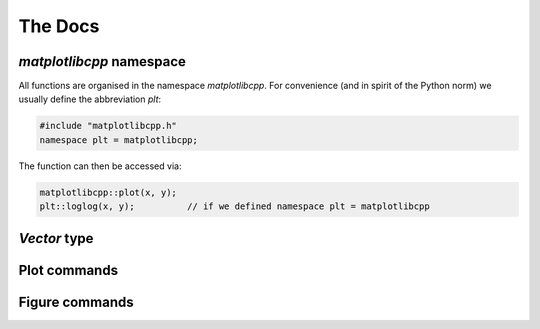 .. _docs:

The Docs
********

`matplotlibcpp` namespace
=========================


All functions are organised in the namespace `matplotlibcpp`.
For convenience (and in spirit of the Python norm) we usually
define the abbreviation `plt`:

.. code-block:: cpp

  #include "matplotlibcpp.h"
  namespace plt = matplotlibcpp;

The function can then be accessed via:

.. code-block:: cpp

  matplotlibcpp::plot(x, y);
  plt::loglog(x, y);          // if we defined namespace plt = matplotlibcpp


`Vector` type
=============

.. _STL vector: https://en.cppreference.com/w/cpp/container/vector

.. cpp:type:: Vector

   Functions in the Matplotlib-C++ library are designed to work with
   a generic vector type where possible. All template types named
   `Vector*` must support the following operations.
   See the `STL vector`_ documentation for more detail on the implementation.

   .. note::

      Check the declarations with the STL doc

   .. cpp:type:: double value_type

      Definition of the underlying type, `double` may be replaced with
      another suitable type.

   .. cpp:function:: std::size_t size()

      Return the size of the vector.

   .. cpp:function:: value_type operator[](const std::size_t i)

   .. cpp:function:: value_type at(const std::size_t i)

      Return the `i` th element of the vector.

   .. cpp:function:: value_type* data()

      Return a pointer to the first element of the data in the vector.
      The data must furthermore be stored in a consecutive manner.

   .. cpp:function:: value_type* begin()

      Return a pointer to the first element of the data in the vector.

   .. cpp:function:: value_type* end()

      Return a pointer directly behind the last element of the data in the vector.


Plot commands
=============

.. cpp:namespace:: matplotlibcpp

.. _mpl_plot: https://matplotlib.org/3.1.1/api/_as_gen/matplotlib.pyplot.plot.html

.. cpp:function::
      template <typename VectorX, typename VectorY> \
      bool plot(const VectorX &x, const VectorY &y, const std::string &s = "", \
      const std::map<std::string, std::string> &keywords = {})

   .. image:: ../img/matplotlib_icon.png
      :align: right
      :width: 20px
      :height: 20px
      :target: mpl_plot_

   Plot `y` versus `x`.

   The two vectors :math:`x` and :math:`y` must have the same length.
   The formatting string `s` can specify the colour, markers and style of the
   line.
   The map `keywords` may contain additional named arguments for the plot.

   :tparam VectorX: vector-like type, see :cpp:type:`Vector`
   :tparam VectorY: vector-like type, see :cpp:type:`Vector`
   :param x: :math:`x` data for the plot
   :param y: :math:`y` data for the plot
   :param s: (optional) formatting string, see :ref:`here <style>`
   :param keywords: (optional) map specifying additional keywords, see `here <mpl_plot_>`_
   :returns: true if no error has occured, false otherwise

   **Minimal working example**

   .. code-block:: cpp

      #include <vector>
      #include "matplotlibcpp.h"
      namespace plt = matplotlibcpp;

      int main() {
        std::vector<double> x = {1, 2, 3, 4};
        std::vector<double> y = {1, 4, 9, 16};

        plt::plot(x, y);
        plt::show();

        return 0;
      }

   **Example with formatting strings**

   .. code-block:: cpp

      plt::plot(x, y, "r*");  // Red stars as markers, no line

   .. code-block:: cpp

      plt::plot(x, y, "bo-");  // Blue dots + blue line

   **Example with keywords**

   .. code-block:: cpp

      plt::plot(x, y, "bo-", {{"label", "f(x)"}});  // add the label f(x)
      plt::legend();                                // remember to activate the legend

   .. code-block:: cpp

      plt::plot(x, y, {{"label", "$y = x^2$"}});  // latex is supported
      plt::legend();


.. cpp:function::
      template <typename VectorY> \
      bool plot(const VectorY &y, const std::string &format = "", \
                const std::map<std::string, std::string> &keywords = {})

   .. image:: ../img/matplotlib_icon.png
      :align: right
      :width: 20px
      :height: 20px
      :target: mpl_plot_

   Plot `y`.

   For a vector :math:`y` of size :math:`n`, the :math:`x` data
   is set to :math:`{0, ..., n - 1}`.
   The formatting string `s` can specify the colour, markers and style of the
   line.
   The map `keywords` may contain additional named arguments for the plot.

   :tparam VectorY: vector-like type, see :cpp:type:`Vector`
   :param y: :math:`y` data for the plot
   :param s: (optional) formatting string, see :ref:`here <style>`
   :param keywords: (optional) map specifying additional keywords, see `here <mpl_plot_>`_
   :returns: true if no error has occured, false otherwise

   **Examples**

   .. code-block:: cpp

      #include <vector>
      #include "matplotlibcpp.h"
      namespace plt = matplotlibcpp;

      int main() {

        std::vector<int> y = {1, 2, 3};
        plt::plot(y, "bo-");
        plt::show();

        return 0;
      }

   .. code-block:: cpp

      Eigen::VectorXd y = {1, 2, 3};
      plt::plot(y, {{"label", "1 to 3"}});
      plt::show();

.. _mpl_loglog: https://matplotlib.org/3.1.1/api/_as_gen/matplotlib.pyplot.loglog.html

.. cpp:function::
      template <typename VectorX, typename VectorY> \
      bool loglog(const VectorX &x, const VectorY &y, const std::string &s = "", \
                  const std::map<std::string, std::string> &keywords = {})

   .. image:: ../img/matplotlib_icon.png
      :align: right
      :width: 20px
      :height: 20px
      :target: mpl_loglog_

   Plot `y` versus `x` in double logarithmic scale.

   See :cpp:func:`plot` for explanation of the parameters.

   .. note::
      All following plots will be in double logarithmic scale,
      also calls to `plot`.

   **Example**

   .. code-block:: cpp

      #include <Eigen/Dense>
      #include "matplotlibcpp.h"
      namespace plt = matplotlibcpp;

      int main() {
        int n = 5000;
        Eigen::VectorXd x(n), y(n), z(n), w = Eigen::VectorXd::Ones(n);
        for (int i = 0; i < n; ++i) {
          double value = (1.0 + i) / n;
          x(i) = value;
          y(i) = value * value;
          z(i) = value * value * value;
        }

        plt::loglog(x, y);         // f(x) = x^2
        plt::loglog(x, w, "r--");  // f(x) = 1, red dashed line
        plt::loglog(x, z, "g:", {{"label", "$x^3$"}}); // f(x) = x^3, green dots + label

        plt::title("Some functions of $x$"); // add a title
        plt::show();
      }

.. cpp:function::
      template <typename VectorY> \
      bool loglog(const VectorY &y, const std::string &s = "", \
                  const std::map<std::string, std::string> &keywords = {})

   .. image:: ../img/matplotlib_icon.png
      :align: right
      :width: 20px
      :height: 20px
      :target: mpl_loglog_

   Plot `y` in double logarithmic scale.

   See :cpp:func:`plot` for explanation of the parameters.

   .. note::
      All following plots will be in double logarithmic scale,
      also calls to `plot`.

   **Examples**

   Assuming ``vector`` and ``matplotlibcpp`` import and the namespace
   definition ``plt = matplotlibcpp``.

   .. code-block:: cpp

      std::vector<int> y = {1, 10, 100, 1000};
      plt::loglog(y);

   .. code-block:: cpp

      std::vector<double> y1 = {1, 2, 4},
                          y2 = {1, 3, 9};
      plt::loglog(y, "bo-", {{"label", "powers of 2"}});
      plt::plot(y, "ro-", {{"label", "powers of 3"}});  // also in loglog scale


.. _mpl_semilogx: https://matplotlib.org/3.1.1/api/_as_gen/matplotlib.pyplot.semilogx.html

.. cpp:function::
      template <typename VectorX, typename VectorY> \
      bool semilogx(const VectorX &x, const VectorY &y, const std::string &s = "", \
                    const std::map<std::string, std::string> &keywords = {})

   .. image:: ../img/matplotlib_icon.png
      :align: right
      :width: 20px
      :height: 20px
      :target: mpl_semilogx_

   Plot `y` versus `x` in logarithmic `x` and linear `y` scale.

   See :cpp:func:`plot` for explanation of the parameters.

   .. note::
      All following plots will inherit the logarithmic `x` scale,
      also calls to `plot`.

.. cpp:function::
      template <typename VectorY> \
      bool semilogx(const VectorY &y, const std::string &s = "", \
                    const std::map<std::string, std::string> &keywords = {})

   .. image:: ../img/matplotlib_icon.png
      :align: right
      :width: 20px
      :height: 20px
      :target: mpl_semilogx_

   Plot `y` in logarithmic `x` and linear `y` scale.

   See :cpp:func:`plot` for explanation of the parameters.

   .. note::
      All following plots will inherit the logarithmic `x` scale,
      also calls to `plot`.


.. _mpl_semilogy: https://matplotlib.org/3.1.1/api/_as_gen/matplotlib.pyplot.semilogy.html

.. cpp:function::
      template <typename VectorX, typename VectorY> \
      bool semilogy(const VectorX &x, const VectorY &y, const std::string &s = "", \
                    const std::map<std::string, std::string> &keywords = {})

   .. image:: ../img/matplotlib_icon.png
      :align: right
      :width: 20px
      :height: 20px
      :target: mpl_semilogy_

   Plot `y` versus `x` in linear `x`  and logarithmic `y` scale.

   See :cpp:func:`plot` for explanation of the parameters.

   .. note::
      All following plots will inherit the logarithmic `y` scale,
      also calls to `plot`.

.. cpp:function::
      template <typename VectorY> \
      bool semilogy(const VectorY &y, const std::string &s = "", \
                    const std::map<std::string, std::string> &keywords = {})

   .. image:: ../img/matplotlib_icon.png
      :align: right
      :width: 20px
      :height: 20px
      :target: mpl_semilogy_

   Plot `y` in linear `x` and logarithmic `y` scale.

   See :cpp:func:`plot` for explanation of the parameters.

   .. note::
      All following plots will inherit the logarithmic `y` scale,
      also calls to `plot`.

.. _mpl_text: https://matplotlib.org/3.1.1/api/_as_gen/matplotlib.pyplot.text.html

.. cpp:function::
      template <typename Numeric> \
      void text(Numeric x, Numeric y, const std::string &s = "")

   .. image:: ../img/matplotlib_icon.png
      :align: right
      :width: 20px
      :height: 20px
      :target: mpl_text_

   Place text at location :math:`(x,y)`.

   :tparam Numeric: A scalar-like type
   :param x: The :math:`x` location of the text
   :param y: The :math:`y` location of the text
   :param s: The text to be placed in the plot

   **Example**

   .. code-block:: cpp

      #include <vector>
      #include "matplotlibcpp.h"
      namespace plt = matplotlibcpp;

      int main() {

        std::vector<double> x = {0.1, 0.2, 0.5};
        plt::plot(x, "s");
        plt::text(1.0, 0.1, "Text under a square");
        plt::show();

        return 0;
      }


.. _layout:

Figure commands
===============

.. _mpl_figure: https://matplotlib.org/3.1.0/api/_as_gen/matplotlib.pyplot.figure.html

.. cpp:function::
      inline long figure(long number = -1)

    .. image:: ../img/matplotlib_icon.png
       :align: right
       :width: 20px
       :height: 20px
       :target: mpl_figure_

    Initialise a new figure with the ID `number`.

    :param number: The number of the figure. If set to `-1` default numbering
                   (increasing from `0` on) is used
    :return: The number of the figure

.. _mpl_fignum_exists: https://matplotlib.org/3.1.1/api/_as_gen/matplotlib.pyplot.fignum_exists.html

.. cpp:function::
      inline bool fignum_exists(long number)

    .. image:: ../img/matplotlib_icon.png
       :align: right
       :width: 20px
       :height: 20px
       :target: mpl_fignum_exists_

    Check if a figure of given number exists.

    :param number: The number of the figure
    :return: true, if a figure with given number exists, false otherwise

.. cpp:function::
      inline void figure_size(size_t w, size_t h)

    Call `plt::figure()` and set the figure size to `w` x `h` pixels.

    :param w: The width of the figure in pixels
    :param h: The height of the figure in pixels

.. _mpl_legend: https://matplotlib.org/3.1.1/api/_as_gen/matplotlib.pyplot.legend.html

.. cpp:function::
      template <typename Vector = std::vector<double>> \
      inline void legend(const std::string &loc = "best", \
                         const Vector &bbox_to_anchor = Vector())

    .. image:: ../img/matplotlib_icon.png
       :align: right
       :width: 20px
       :height: 20px
       :target: mpl_legend_

    Enable the figure legend.

    :tparam Vector: vector-like type, see :cpp:type:`Vector`, defaults
                to `std::vector<double>`
    :param loc: The location of the legend. May be any of:
                "best", "upper left", "upper center", "upper left",
                "center left", "center", "center right" (= "right"),
                "lower left", "lower center", "lower right"
    :param bbox_to_anchor:
               If set to a vector of length 2 or 4 it
               specifies the location (and size) of the legend's bounding box.
               Format is (`x`, `y`) or (`x`, `y`, `width`, `height`).
               The coordinates are interpreted in the same units as the
               plot axes (thus no normalised coordinates)

    **Example**

    .. code-block:: cpp

      // Put the legend in the center of the bottom right quadrant.
      // First argument: loc, second: bbox_to_anchor
      plt::legend("center", {0.5, 0, 0.5, 0.5});


.. _mpl_xlim: https://matplotlib.org/3.1.1/api/_as_gen/matplotlib.pyplot.xlim.html

.. cpp:function::
      template <typename Numeric> \
      void xlim(Numeric left, Numeric right)

    .. image:: ../img/matplotlib_icon.png
       :align: right
       :width: 20px
       :height: 20px
       :target: mpl_xlim_

    Set the `x` axis limits.

    :tparam Numeric: A scalar-like type
    :param left: The left axis limit
    :param right: The right axis limit

.. _mpl_ylim: https://matplotlib.org/3.1.1/api/_as_gen/matplotlib.pyplot.ylim.html

.. cpp:function::
      template <typename Numeric> \
      void ylim(Numeric bottom, Numeric top)

    .. image:: ../img/matplotlib_icon.png
       :align: right
       :width: 20px
       :height: 20px
       :target: mpl_ylim_

    Set the `y` axis limits.

    :tparam Numeric: A scalar-like type
    :param bottom: The bottom axis limit
    :param top: The top axis limit

.. cpp:function::
      inline double *xlim()

    Get the `x` axis limits.

    :return: A pointer to an array of length 2 containing `[left, right]`


.. cpp:function::
      inline double *ylim()

    Get the `y` axis limits.

    :return: A pointer to an array of length 2 containing `[bottom, top]`


.. _mpl_title: https://matplotlib.org/3.1.1/api/_as_gen/matplotlib.pyplot.title.html

.. cpp:function::
      inline void title(const std::string &titlestr, \
                        const std::map<std::string, std::string> &keywords = {})

   .. image:: ../img/matplotlib_icon.png
      :align: right
      :width: 20px
      :height: 20px
      :target: mpl_title_

   Set the title of the plot.

   :param titlestr: Title of the plot
   :param keywords: Additional keywords, see `here <mpl_title_>`_ for a list


.. _mpl_suptitle: https://matplotlib.org/3.1.1/api/_as_gen/matplotlib.pyplot.suptitle.html

.. cpp:function::
        inline void suptitle(const std::string &suptitlestr, \
                             const std::map<std::string, std::string> &keywords = {})

   .. image:: ../img/matplotlib_icon.png
      :align: right
      :width: 20px
      :height: 20px
      :target: mpl_suptitle_

   Add a centered title to the figure.

   :param suptitlestr: Title of the figure
   :param keywords: Additional keywords, see `here <mpl_suptitle_>`_ for a list

.. _mpl_axis: https://matplotlib.org/api/_as_gen/matplotlib.pyplot.axis.html

.. cpp:function::
      inline void axis(const std::string &option)

   .. image:: ../img/matplotlib_icon.png
      :align: right
      :width: 20px
      :height: 20px
      :target: mpl_suptitle_

   Set some axis properties.

   :param option: The option to activate

   ========= ================================================
   option     Result
   ========= ================================================
   `on`      Turn on axis lines and labels
   `off`     Turn off axis lines and labels
   `equal`	  Set equal scaling (i.e., make circles circular) by changing axis limits.
   `scaled`	Set equal scaling (i.e., make circles circular) by changing dimensions of the plot box.
   `tight` 	Set limits just large enough to show all data.
   `auto`	  Automatic scaling (fill plot box with data).
   `image`	  `scaled` with axis limits equal to data limits.
   `square`	Square plot; similar to `scaled`, but initially forcing same x- and y-axis length.
   ========= ================================================

.. _mpl_savefig: https://matplotlib.org/3.1.1/api/_as_gen/matplotlib.pyplot.savefig.html

.. cpp:function::
      inline void savefig(const std::string &filename, \
                          const std::map<std::string, std::string> &keywords = {})

   .. image:: ../img/matplotlib_icon.png
      :align: right
      :width: 20px
      :height: 20px
      :target: mpl_savefig_

   Save the current figure.

   Supported file types depend on the user backend, but usually
   contain `pdf`, `eps` and `png`. To find all supported formats try

   .. code-block:: bash

     $ python3
     >>> import matplotlib.pyplot as plt
     >>> plt.gcf().canvas.get_supported_filetypes_grouped()

   :param filename: Save the figure to `filename` (must contain file format)
   :param keywords: Additional keywords, see `Other Parameters` `here <mpl_savefig>`_ for a complete list

   **Examples**

   .. code-block:: cpp

    plt::plot(x, y);
    plt::savefig("plot.pdf");

   Always the current state of the figure is stored.

   .. code-block:: cpp

     plt::plot(time, apple_sales);
     plt::savefig("sales.pdf");  // contains only apple_sales
     plt::plot(time, kiwi_sales);
     plt::savefig("sales.pdf");  // contains apple and kiwi sales

   Calling `plt::show()` clears the plot!

   .. code-block:: cpp

     plt::plot(x, y);
     plt::show();
     plt::savefig("is_this_empty.pdf");  // yes, this will be empty

     plt::plot(x, y);
     plt::savefig("this_isnt_empty.pdf");  // always call savefig *before* show
     plt::show();

   Optimally use the available canvas space with `{{"bbox_inches", "tight"}}`.
   This can be useful if e.g. the axis labels are too far outside and get cut off.

   .. code-block:: cpp

     plt::savefig("fig.pdf", {{"bbox_inches", "tight"}});


.. _mpl_show: https://matplotlib.org/3.1.1/api/_as_gen/matplotlib.pyplot.show.html

.. cpp:function::
      inline void show(const bool block = true)

   .. image:: ../img/matplotlib_icon.png
      :align: right
      :width: 20px
      :height: 20px
      :target: mpl_show_

   Display the figure.

   :param block: If true, the execution of the code is stopped until the
                 displayed figure is closed. Otherwise the code is not stopped.
                 Depending on the backend, figures might not get displayed
                 at all.
